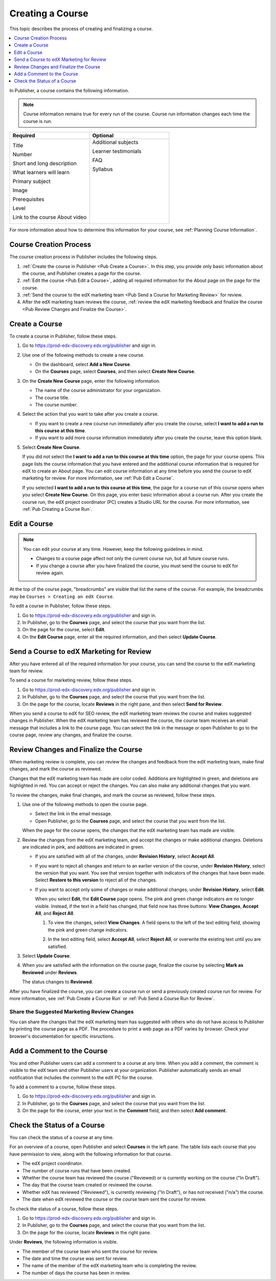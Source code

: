 .. _Pub Creating a Course:

#################
Creating a Course
#################

This topic describes the process of creating and finalizing a course.

.. contents::
  :local:
  :depth: 1

In Publisher, a course contains the following information.

.. note::
 Course information remains true for every run of the course. Course run
 information changes each time the course is run.

.. list-table::
   :widths: 50 50
   :header-rows: 1

   * - Required
     - Optional
   * - Title

       Number

       Short and long description

       What learners will learn

       Primary subject

       Image

       Prerequisites

       Level

       Link to the course About video

     - Additional subjects

       Learner testimonials

       FAQ

       Syllabus

       ㅤ

       ㅤ

       ㅤ

       ㅤ

       ㅤ

.. In the table above, invisible white spaces have been added to the right column to force it to be top-aligned (default is centered).

For more information about how to determine this information for your course,
see :ref:`Planning Course Information`.



.. _Pub Course Creation and Finalization:

*************************************
Course Creation Process
*************************************

The course creation process in Publisher includes the following steps.

#. :ref:`Create the course in Publisher <Pub Create a Course>`. In this step,
   you provide only basic information about the course, and Publisher creates a
   page for the course.
#. :ref:`Edit the course <Pub Edit a Course>`, adding all required information
   for the About page on the page for the course.
#. :ref:`Send the course to the edX marketing team <Pub Send a Course for
   Marketing Review>` for review.
#. After the edX marketing team reviews the course, :ref:`review the edX
   marketing feedback and finalize the course <Pub Review Changes and Finalize
   the Course>`.

.. _Pub Create a Course:

***************
Create a Course
***************

To create a course in Publisher, follow these steps.

#. Go to https://prod-edx-discovery.edx.org/publisher and sign in.
#. Use one of the following methods to create a new course.

   * On the dashboard, select **Add a New Course**.
   * On the **Courses** page, select **Courses**, and then select **Create New
     Course**.

#. On the **Create New Course** page, enter the following information.

   * The name of the course administrator for your organization.
   * The course title.
   * The course number.

#. Select the action that you want to take after you create a course.

   * If you want to create a new course run immediately after you create the
     course, select **I want to add a run to this course at this time**.

   * If you want to add more course information immediately after you create
     the course, leave this option blank.

#. Select **Create New Course**.

   If you did not select the **I want to add a run to this course at this
   time** option, the page for your course opens. This page lists the course
   information that you have entered and the additional course information that
   is required for edX to create an About page. You can edit course information
   at any time before you send the course to edX marketing for review. For more
   information, see :ref:`Pub Edit a Course`.

   If you selected **I want to add a run to this course at this time**, the
   page for a course run of this course opens when you select **Create New
   Course**. On this page, you enter basic information about a course run.
   After you create the course run, the edX project coordinator (PC) creates a
   Studio URL for the course. For more information, see :ref:`Pub Creating a
   Course Run`.


.. _Pub Edit a Course:

*************
Edit a Course
*************

.. note::

  You can edit your course at any time. However, keep the following guidelines in mind.

  * Changes to a course page affect not only the current course run, but all
    future course runs.
  * If you change a course after you have finalized the course, you must send
    the course to edX for review again.

At the top of the course page, "breadcrumbs" are visible that list the name of
the course. For example, the breadcrumbs may be ``Courses > Creating an edX
Course``.

To edit a course in Publisher, follow these steps.

#. Go to https://prod-edx-discovery.edx.org/publisher and sign in.
#. In Publisher, go to the **Courses** page, and select the course that you
   want from the list.
#. On the page for the course, select **Edit**.
#. On the **Edit Course** page, enter all the required information, and then
   select **Update Course**.

.. _Pub Send a Course for Marketing Review:

*********************************************
Send a Course to edX Marketing for Review
*********************************************

After you have entered all of the required information for your course, you can
send the course to the edX marketing team for
review.

To send a course for marketing review, follow these steps.

#. Go to https://prod-edx-discovery.edx.org/publisher and sign in.
#. In Publisher, go to the **Courses** page, and select the course that you
   want from the list.
#. On the page for the course, locate **Reviews** in the right pane, and then
   select **Send for Review**.

When you send a course to edX for SEO review, the edX marketing team reviews
the course and makes suggested changes in Publisher. When the edX marketing
team has reviewed the course, the course team receives an email message that includes a
link to the course page. You can select the link in the
message or open Publisher to go to the course page, review any changes, and finalize the course.

.. _Pub Review Changes and Finalize the Course:

**************************************
Review Changes and Finalize the Course
**************************************

When marketing review is complete, you can review the changes and feedback from
the edX marketing team, make final changes, and mark the course as reviewed.

Changes that the edX marketing team has made are color coded. Additions are
highlighted in green, and deletions are highlighted in red. You can accept or
reject the changes. You can also make any additional changes that you want.

To review the changes, make final changes, and mark the course as reviewed,
follow these steps.

#. Use one of the following methods to open the course page.

   * Select the link in the email message.
   * Open Publisher, go to the **Courses** page, and select the course that you
     want from the list.

   When the page for the course opens, the changes that the edX marketing team
   has made are visible.

#. Review the changes from the edX marketing team, and accept the changes or
   make additional changes. Deletions are indicated in pink, and additions are
   indicated in green.

   * If you are satisfied with all of the changes, under **Revision History**,
     select **Accept All**.

   * If you want to reject all changes and return to an earlier version of the
     course, under **Revision History**, select the version that you want. You
     see that version together with indicators of the changes that have been
     made. Select **Restore to this version** to reject all of the changes.

   * If you want to accept only some of changes or make additional changes,
     under **Revision History**, select **Edit**.

     When you select **Edit**, the **Edit Course** page opens. The pink and
     green change indicators are no longer visible. Instead, if the text in a
     field has changed, that field now has three buttons: **View Changes**,
     **Accept All**, and **Reject All**.

     #. To view the changes, select **View Changes**. A field opens to the left
        of the text editing field, showing the pink and green change
        indicators.

        .. image:: ../../../../shared/images/pub_view_changes.png
          :width: 500
          :alt: Two Short Description fields side by side. The one on the left
              shows changes indicated in pink and green. The one on the right
              has View Changes, Accept All, and Reject All buttons.

     #. In the text editing field, select **Accept All**, select **Reject
        All**, or overwrite the existing text until you are satisfied.

#. Select **Update Course**.

#. When you are satisfied with the information on the course page, finalize
   the course by selecting **Mark as Reviewed** under **Reviews**.

   The status changes to **Reviewed**.

After you have finalized the course, you can create a course run or send a
previously created course run for review. For more information, see :ref:`Pub
Create a Course Run` or :ref:`Pub Send a Course Run for Review`.

.. _Pub Share the Suggested Marketing Review Changes:

============================================
Share the Suggested Marketing Review Changes
============================================

You can share the changes that the edX marketing team has suggested with others
who do not have access to Publisher by printing the course page as a PDF. The
procedure to print a web page as a PDF varies by browser. Check your browser's
documentation for specific insructions.

.. _Pub Add a Comment to the Course:

***************************
Add a Comment to the Course
***************************

You and other Publisher users can add a comment to a course at any time. When
you add a comment, the comment is visible to the edX team and other Publisher
users at your organization. Publisher automatically sends an email notification
that includes the comment to the edX PC for the course.

To add a comment to a course, follow these steps.

#. Go to https://prod-edx-discovery.edx.org/publisher and sign in.
#. In Publisher, go to the **Courses** page, and select the course that you
   want from the list.
#. On the page for the course, enter your text in the **Comment** field, and
   then select **Add comment**.

.. _Check the Status of a Course:

******************************
Check the Status of a Course
******************************

You can check the status of a course at any time.

For an overview of a course, open Publisher and select **Courses** in the left
pane. The table lists each course that you have permission to view, along with
the following information for that course.

* The edX project coordinator.
* The number of course runs that have been created.
* Whether the course team has reviewed the course ("Reviewed) or is currently
  working on the course ("In Draft").
* The day that the course team created or reviewed the course.
* Whether edX has reviewed ("Reviewed"), is currently reviewing ("In Draft"),
  or has not received ("n/a") the course.
* The date when edX reviewed the course or the course team sent the course for
  review.

To check the status of a course, follow these steps.

#. Go to https://prod-edx-discovery.edx.org/publisher and sign in.
#. In Publisher, go to the **Courses** page, and select the course that you
   want from the list.
#. On the page for the course, locate **Reviews** in the right pane.

Under **Reviews**, the following information is visible.

* The member of the course team who sent the course for review.
* The date and time the course was sent for review.
* The name of the member of the edX marketing team who is completing the
  review.
* The number of days the course has been in review.
